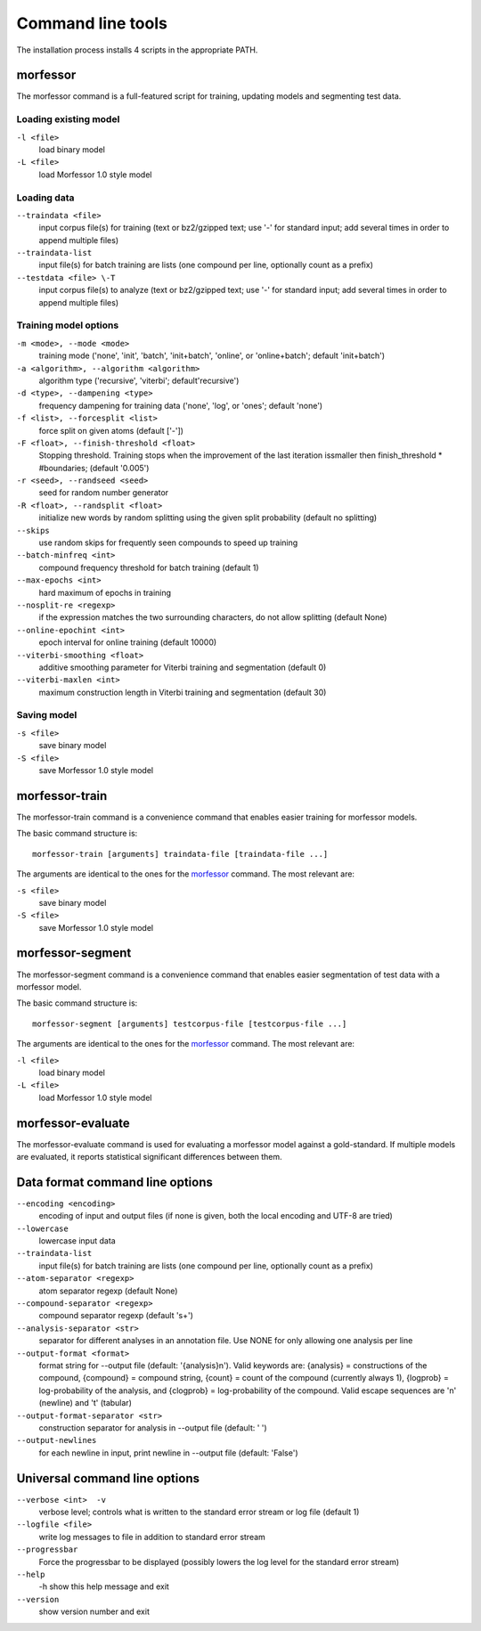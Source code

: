 Command line tools
==================

The installation process installs 4 scripts in the appropriate PATH.

morfessor
---------
The morfessor command is a full-featured script for training, updating models
and segmenting test data.

Loading existing model
~~~~~~~~~~~~~~~~~~~~~~

``-l <file>``
    load binary model
``-L <file>``
    load Morfessor 1.0 style model


Loading data
~~~~~~~~~~~~

``--traindata <file>``
    input corpus file(s) for training (text or bz2/gzipped text; use '-'
    for standard input; add several times in order to append multiple files)
``--traindata-list``
    input file(s) for batch training are lists (one compound per line, optionally count as a prefix)
``--testdata <file> \-T``
    input corpus file(s) to analyze (text or bz2/gzipped text; use '-' for standard input; add several times in order to append multiple files)


Training model options
~~~~~~~~~~~~~~~~~~~~~~

``-m <mode>, --mode <mode>``
    training mode ('none', 'init', 'batch', 'init+batch', 'online', or 'online+batch'; default 'init+batch')
``-a <algorithm>, --algorithm <algorithm>``
    algorithm type ('recursive', 'viterbi'; default'recursive')
``-d <type>, --dampening <type>``
    frequency dampening for training data ('none', 'log',
    or 'ones'; default 'none')
``-f <list>, --forcesplit <list>``
    force split on given atoms (default ['-'])
``-F <float>, --finish-threshold <float>``
    Stopping threshold. Training stops when the
    improvement of the last iteration issmaller then
    finish_threshold * #boundaries; (default '0.005')
``-r <seed>, --randseed <seed>``
    seed for random number generator
``-R <float>, --randsplit <float>``
    initialize new words by random splitting using the
    given split probability (default no splitting)
``--skips``
    use random skips for frequently seen compounds to
    speed up training
``--batch-minfreq <int>``
    compound frequency threshold for batch training
    (default 1)
``--max-epochs <int>``
    hard maximum of epochs in training
``--nosplit-re <regexp>``
    if the expression matches the two surrounding
    characters, do not allow splitting (default None)
``--online-epochint <int>``
    epoch interval for online training (default 10000)
``--viterbi-smoothing <float>``
    additive smoothing parameter for Viterbi training and
    segmentation (default 0)
``--viterbi-maxlen <int>``
    maximum construction length in Viterbi training and
    segmentation (default 30)


Saving model
~~~~~~~~~~~~

``-s <file>``
    save binary model
``-S <file>``
    save Morfessor 1.0 style model


morfessor-train
---------------
The morfessor-train command is a convenience command that enables easier
training for morfessor models.

The basic command structure is: ::

    morfessor-train [arguments] traindata-file [traindata-file ...]

The arguments are identical to the ones for the `morfessor`_ command. The most relevant are:

``-s <file>``
    save binary model
``-S <file>``
    save Morfessor 1.0 style model




morfessor-segment
-----------------
The morfessor-segment command is a convenience command that enables easier
segmentation of test data with a morfessor model.

The basic command structure is: ::

    morfessor-segment [arguments] testcorpus-file [testcorpus-file ...]

The arguments are identical to the ones for the `morfessor`_ command. The most relevant are:

``-l <file>``
    load binary model
``-L <file>``
    load Morfessor 1.0 style model


morfessor-evaluate
------------------
The morfessor-evaluate command is used for evaluating a morfessor model against
a gold-standard. If multiple models are evaluated, it reports statistical
significant differences between them.


Data format command line options
--------------------------------


``--encoding <encoding>``
    encoding of input and output files (if none is given, both the local
    encoding and UTF-8 are tried)
``--lowercase``
    lowercase input data
``--traindata-list``
    input file(s) for batch training are lists (one compound per line, optionally count as a prefix)
``--atom-separator <regexp>``
    atom separator regexp (default None)
``--compound-separator <regexp>``
    compound separator regexp (default '\s+')
``--analysis-separator <str>``
    separator for different analyses in an annotation file. Use NONE for only allowing one analysis per line
``--output-format <format>``
    format string for --output file (default: '{analysis}\n'). Valid keywords are: {analysis} = constructions of the compound, {compound} = compound string, {count} = count of the compound (currently always 1), {logprob} = log-probability of the analysis, and {clogprob} = log-probability of the compound. Valid escape sequences are '\n' (newline) and '\t' (tabular)
``--output-format-separator <str>``
    construction separator for analysis in --output file (default: ' ')
``--output-newlines``
    for each newline in input, print newline in --output file (default: 'False')




Universal command line options
------------------------------
``--verbose <int>  -v``
    verbose level; controls what is written to the standard error stream or log file (default 1)
``--logfile <file>``
    write log messages to file in addition to standard error stream
``--progressbar``
    Force the progressbar to be displayed (possibly lowers the log level for the standard error stream)
``--help``
    -h show this help message and exit
``--version``
    show version number and exit

